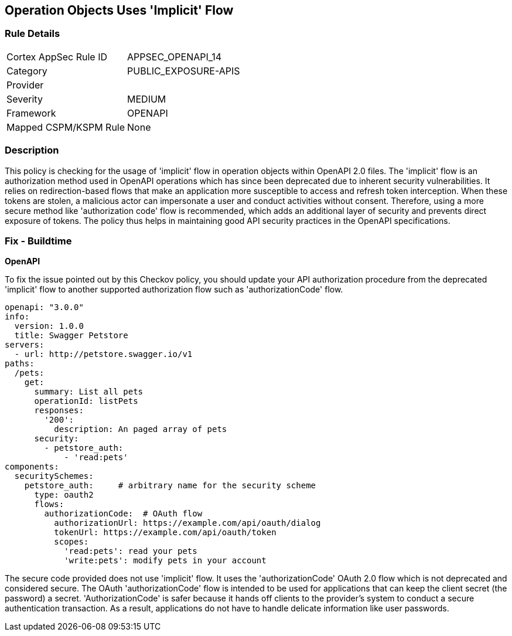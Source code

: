 
== Operation Objects Uses 'Implicit' Flow

=== Rule Details

[cols="1,2"]
|===
|Cortex AppSec Rule ID |APPSEC_OPENAPI_14
|Category |PUBLIC_EXPOSURE-APIS
|Provider |
|Severity |MEDIUM
|Framework |OPENAPI
|Mapped CSPM/KSPM Rule |None
|===


=== Description

This policy is checking for the usage of 'implicit' flow in operation objects within OpenAPI 2.0 files. The 'implicit' flow is an authorization method used in OpenAPI operations which has since been deprecated due to inherent security vulnerabilities. It relies on redirection-based flows that make an application more susceptible to access and refresh token interception. When these tokens are stolen, a malicious actor can impersonate a user and conduct activities without consent. Therefore, using a more secure method like 'authorization code' flow is recommended, which adds an additional layer of security and prevents direct exposure of tokens. The policy thus helps in maintaining good API security practices in the OpenAPI specifications.

=== Fix - Buildtime

*OpenAPI*

To fix the issue pointed out by this Checkov policy, you should update your API authorization procedure from the deprecated 'implicit' flow to another supported authorization flow such as 'authorizationCode' flow.

[source,yaml]
----
openapi: "3.0.0"
info:
  version: 1.0.0
  title: Swagger Petstore
servers:
  - url: http://petstore.swagger.io/v1
paths:
  /pets:
    get:
      summary: List all pets
      operationId: listPets
      responses:
        '200':
          description: An paged array of pets
      security:
        - petstore_auth:
            - 'read:pets'
components:
  securitySchemes:
    petstore_auth:     # arbitrary name for the security scheme
      type: oauth2
      flows:
        authorizationCode:  # OAuth flow
          authorizationUrl: https://example.com/api/oauth/dialog
          tokenUrl: https://example.com/api/oauth/token
          scopes:
            'read:pets': read your pets
            'write:pets': modify pets in your account
----

The secure code provided does not use 'implicit' flow. It uses the 'authorizationCode' OAuth 2.0 flow which is not deprecated and considered secure. The OAuth 'authorizationCode' flow is intended to be used for applications that can keep the client secret (the password) a secret. 'AuthorizationCode' is safer because it hands off clients to the provider's system to conduct a secure authentication transaction. As a result, applications do not have to handle delicate information like user passwords.


